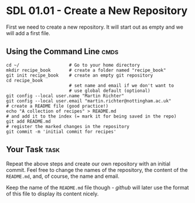 * SDL 01.01 - Create a New Repository
First we need to create a new repository. It will start out as empty
and we will add a first file.

** Using the Command Line                                              :cmds:
#+begin_src shell-script
  cd ~/                   # Go to your home directory
  mkdir recipe_book       # create a folder named "recipe_book"
  git init recipe_book    # create an empty git repository
  cd recipe_book
                          # set name and email if we don't want to
                          # use global default (optional)
  git config --local user.name "Martin Richter"
  git config --local user.email "martin.richter@nottingham.ac.uk"
  # create a README file (good practice!)
  echo "A collection of recipes" > README.md
  # and add it to the index (= mark it for being saved in the repo)
  git add README.md
  # register the marked changes in the repository
  git commit -m 'initial commit for recipes'
#+end_src

** Your Task                                                           :task:
Repeat the above steps and create our own repository with an initial
commit. Feel free to change the names of the repository, the content
of the ~README.md~, and, of course, the name and email.

Keep the name of the ~README.md~ file though - /github/ will later use
the format of this file to display its content nicely.
